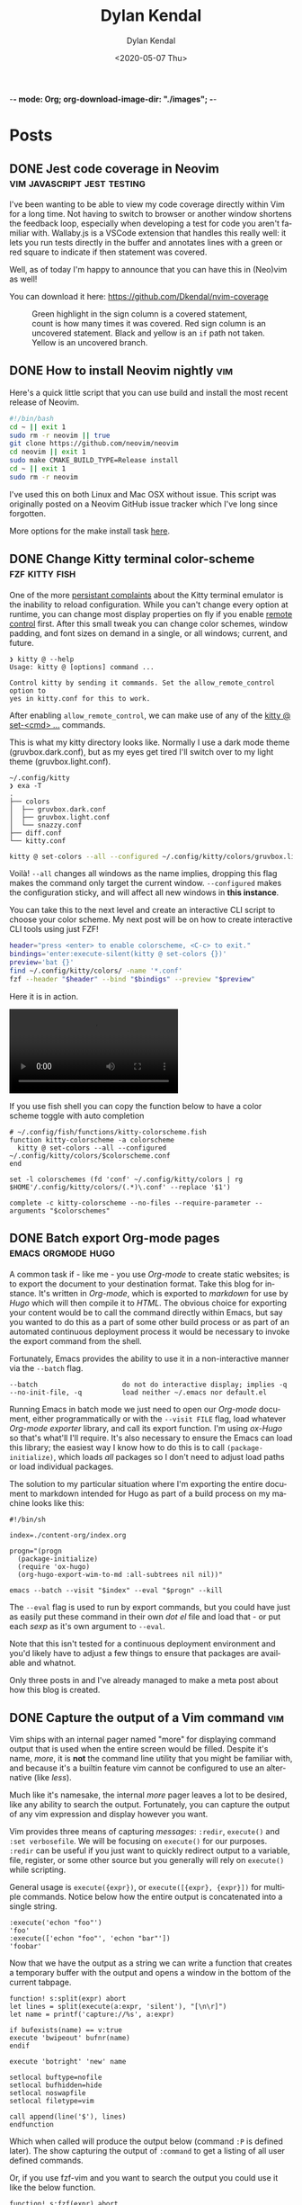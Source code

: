 -*- mode: Org; org-download-image-dir: "./images"; -*-
#+options: ':nil *:t -:t ::t <:t H:6 \n:nil ^:t arch:headline
#+options: -:nil ^:{} num:nil toc:nil
#+options: author:t broken-links:nil c:nil creator:nil
#+options: d:(not "LOGBOOK") date:t e:t email:nil f:t inline:t
#+options: p:nil pri:nil prop:nil stat:t tags:t tasks:t tex:t
#+options: timestamp:t title:t todo:t |:t

#+startup: logdone

#+author: Dylan Kendal
#+bibliography:
#+creator: Emacs
#+date: <2020-05-07 Thu>
#+description:
#+email: dylankendal@gmail.com
#+exclude_tags: noexport
#+language: en
#+select_tags: export

#+title: Dylan Kendal

#+hugo_base_dir: ../
#+hugo_section: pages
#+hugo_date_format: %Y-%m-%dT%T%z
#+hugo_front_matter_format: toml
#+hugo_level_offset: 1
#+hugo_auto_set_lastmod: t
#+hugo_weight: auto
#+hugo_code_fence: nil

* Posts
:PROPERTIES:
:CREATED:  <2020-05-07 Thu 10:54>
:END:
** DONE Jest code coverage in Neovim           :vim:javascript:jest:testing:
CLOSED: [2022-06-28 Tue]
:PROPERTIES:
:export_file_name: jest-code-coverage-neovim
:END:

I've been wanting to be able to view my code coverage directly within Vim for a long time.
Not having to switch to browser or another window shortens the feedback loop, especially when developing a test for code you aren't familiar with.
Wallaby.js is a VSCode extension that handles this really well:
it lets you run tests directly in the buffer and annotates lines with a green or red square to indicate if then statement was covered.

Well, as of today I'm happy to announce that you can have this in (Neo)vim as well!

You can download it here: https://github.com/Dkendal/nvim-coverage
   
#+DOWNLOADED: screenshot @ 2022-06-28 10:23:52
#+CAPTION: Green highlight in the sign column is a covered statement, count is how many times it was covered. Red sign column is an uncovered statement. Black and yellow is an =if= path not taken. Yellow is an uncovered branch.
[[file:images/Posts/2022-06-28_10-23-52_screenshot.png]]
   
** DONE How to install Neovim nightly                                   :vim:
CLOSED: [2021-01-24 Sun 13:02]
:PROPERTIES:
:CREATED:  <2021-01-24 Sun 12:56>
:export_file_name: how-to-install-neovim-nightly
:END:
   
Here's a quick little script that you can use build and install the
most recent release of Neovim.

#+begin_src bash
  #!/bin/bash
  cd ~ || exit 1
  sudo rm -r neovim || true
  git clone https://github.com/neovim/neovim
  cd neovim || exit 1
  sudo make CMAKE_BUILD_TYPE=Release install
  cd ~ || exit 1
  sudo rm -r neovim
#+end_src
   
I've used this on both Linux and Mac OSX without issue. This script
was originally posted on a Neovim GitHub issue tracker which I've
long since forgotten.
   
More options for the make install task [[https://github.com/neovim/neovim/wiki/Installing-Neovim][here]].
   
** DONE Change Kitty terminal color-scheme                   :fzf:kitty:fish:
CLOSED: [2021-01-20 Wed 23:05]
:PROPERTIES:
:CREATED:  <2021-01-20 Wed 22:28>
:export_file_name: change-kitty-shell-color-scheme
:END:
   
One of the more [[https://github.com/kovidgoyal/kitty/issues?q=is%3Aissue+reload+config][persistant complaints]] about the Kitty terminal emulator is the
inability to reload configuration. While you can't change every
option at runtime, you can change most display properties on fly if
you enable [[https://sw.kovidgoyal.net/kitty/remote-control.html?highlight=remote%20control][remote control]] first. After this small tweak you can
change color schemes, window padding, and font sizes on demand in
a single, or all windows; current, and future.
   
#+begin_example
  ❯ kitty @ --help
  Usage: kitty @ [options] command ...

  Control kitty by sending it commands. Set the allow_remote_control option to
  yes in kitty.conf for this to work.
#+end_example

After enabling =allow_remote_control=, we can make use of any of
the [[https://sw.kovidgoyal.net/kitty/remote-control.html#kitty-set-colors][kitty @ set-<cmd> ...]] commands.
   
This is what my kitty directory looks like. Normally I use a dark
mode theme (gruvbox.dark.conf), but as my eyes get tired I'll
switch over to my light theme (gruvbox.light.conf).
   
#+begin_example
  ~/.config/kitty
  ❯ exa -T
  .
  ├── colors
  │  ├── gruvbox.dark.conf
  │  ├── gruvbox.light.conf
  │  └── snazzy.conf
  ├── diff.conf
  └── kitty.conf
#+end_example

#+begin_src bash
  kitty @ set-colors --all --configured ~/.config/kitty/colors/gruvbox.light.conf
#+end_src
   
Voilà! =--all= changes all windows as the name implies, dropping
this flag makes the command only target the current window.
=--configured= makes the configuration sticky, and will affect all
new windows in **this instance**.
   
You can take this to the next level and create an interactive
CLI script to choose your color scheme. My next post will be on how to
create interactive CLI tools using just FZF!
   
#+begin_src bash
  header="press <enter> to enable colorscheme, <C-c> to exit." 
  bindings='enter:execute-silent(kitty @ set-colors {})' 
  preview='bat {}'
  find ~/.config/kitty/colors/ -name '*.conf' 
  fzf --header "$header" --bind "$bindigs" --preview "$preview"
#+end_src
   
Here it is in action.
   
#+begin_export html
<video controls src="/video/1fe86b9a71474352-kitty-fzf-colorscheme-change.webm">
</video>
#+end_export

If you use fish shell you can copy the function below to have a color
scheme toggle with auto completion
   
#+begin_src fish
     # ~/.config/fish/functions/kitty-colorscheme.fish   
     function kitty-colorscheme -a colorscheme
       kitty @ set-colors --all --configured ~/.config/kitty/colors/$colorscheme.conf
     end 
     
     set -l colorschemes (fd 'conf' ~/.config/kitty/colors | rg $HOME'/.config/kitty/colors/(.*)\.conf' --replace '$1')
     
     complete -c kitty-colorscheme --no-files --require-parameter --arguments "$colorschemes" 
#+end_src
   
   
** DONE Batch export Org-mode pages                      :emacs:orgmode:hugo:
CLOSED: [2020-06-27 Sat 18:03]
:PROPERTIES:
:CREATED:  <2020-06-27 Sat 16:58>
:export_file_name: batch-export-org-mode-pages
:END:
   
A common task if - like me - you use /Org-mode/ to create static
websites; is to export the document to your destination format.
Take this blog for instance. It's written in /Org-mode/, which is
exported to /markdown/ for use by /Hugo/ which will then compile it
to /HTML/. The obvious choice for exporting your content would be
to call the command directly within Emacs, but say you wanted to do
this as a part of some other build process or as part of an
automated continuous deployment process it would be necessary to
invoke the export command from the shell.

Fortunately, Emacs provides the ability to use it in a non-interactive
manner via the =--batch= flag.

#+begin_example
  --batch                     do not do interactive display; implies -q
  --no-init-file, -q          load neither ~/.emacs nor default.el
#+end_example

Running Emacs in batch mode we just need to open our /Org-mode/
document, either programmatically or with the =--visit FILE= flag, load
whatever /Org-mode exporter/ library, and call its export function. I'm
using /ox-Hugo/ so that's what'll I'll require. It's also necessary to
ensure the Emacs can load this library; the easiest way I
know how to do this is to call =(package-initialize)=, which loads /all/
packages so I don't need to adjust load paths or load individual
packages.

The solution to my particular situation where I'm exporting the
entire document to markdown intended for Hugo as part of a build
process on my machine looks like this:

#+begin_src shell
  #!/bin/sh
  
  index=./content-org/index.org
  
  progn="(progn
    (package-initialize)
    (require 'ox-hugo)
    (org-hugo-export-wim-to-md :all-subtrees nil nil))"
  
  emacs --batch --visit "$index" --eval "$progn" --kill
#+end_src

The =--eval= flag is used to run by export commands, but you
could  have just as easily put these command in their own /dot el/ file
and load that - or put each /sexp/ as it's own argument to
=--eval=.

Note that this isn't tested for a continuous deployment environment
and you'd likely have to adjust a few things to ensure that
packages are available and whatnot.

Only three posts in and I've already managed to make a meta post
about how this blog is created.
   
   
** DONE Capture the output of a Vim command                             :vim:
CLOSED: [2020-06-24 Wed 22:54]
:PROPERTIES:
:CREATED:  <2020-06-24 Wed 22:54>
:export_file_name: capture-the-output-of-vim-command
:END:
Vim ships with an internal pager named "more" for displaying
command output that is used when the entire screen would be filled.
Despite it's name, /more/, it is *not* the command line utility
that you might be familiar with, and because it's a builtin feature vim cannot be configured
to use an alternative (like /less/).

Much like it's namesake, the internal /more/ pager leaves a lot to
be desired, like any ability to search the output. Fortunately, you can
capture the output of any vim expression and display however you want.
   
Vim provides three means of capturing /messages/: =:redir=,
=execute()= and =:set verbosefile=. We will be focusing on
=execute()= for our purposes. =:redir= can be useful if you just
want to quickly redirect output to a variable, file, register, or
some other source but you generally will rely on =execute()= while
scripting.
   
General usage is =execute({expr})=, or =execute([{expr}, {expr}])=
for multiple commands. Notice below how the entire output is
concatenated into a single string.
   
#+begin_src vimrc
  :execute('echon "foo"')
  'foo'
  :execute(['echon "foo"', 'echon "bar"'])
  'foobar'
#+end_src
   
Now that we have the output as a string we can write a
function that creates a temporary buffer with the output and opens
a window in the bottom of the current tabpage.
   
#+begin_src vimrc
  function! s:split(expr) abort
  let lines = split(execute(a:expr, 'silent'), "[\n\r]")
  let name = printf('capture://%s', a:expr)
  
  if bufexists(name) == v:true
  execute 'bwipeout' bufnr(name)
  endif
  
  execute 'botright' 'new' name
  
  setlocal buftype=nofile
  setlocal bufhidden=hide
  setlocal noswapfile
  setlocal filetype=vim
  
  call append(line('$'), lines)
  endfunction
#+end_src
   
Which when called will produce the output below (command =:P= is
defined later). The  show capturing the output of
=:command= to get a listing of all user defined commands.
   
#+DOWNLOADED: screenshot @ 2020-06-25 01:20:12
[[file:images/Posts/2020-06-25_01-20-12_screenshot.png]]
 
   
Or, if you use fzf-vim and you want to search the output you could use it like the below function.
   
#+begin_src vimrc
  function! s:fzf(expr) abort
  let lines = split(execute(a:expr, 'silent'), "[\n\r]")
  
  return fzf#run({
  \  'source': lines,
  \  'options': '--tiebreak begin --ansi --header-lines 1'
  \})
  endfunction
#+end_src
   
And as a example usage we could execute =:P! function= to search for all projectionist.vim functions.

#+DOWNLOADED: screenshot @ 2020-06-25 01:23:19
[[file:images/Posts/2020-06-25_01-23-19_screenshot.png]]
   
Now we can tie it all together with a /command/ that we easily use
from command mode, and function that will let us choose dumping to a
buffer or searching with fzf on demand.
   
#+begin_src vimrc
  function s:capture(expr, bang) abort
  if a:bang
  call s:fzf(a:expr)
  else
  call s:split(a:expr)
  endif
  endfunction
  
  command! -nargs=1 -bang -complete=command P call s:capture(<q-args>, <bang>0)
#+end_src

   
Below is the script in its entirety:

#+begin_src vimrc
  function! s:split(expr) abort
  let lines = split(execute(a:expr, 'silent'), "[\n\r]")
  let name = printf('capture://%s', a:expr)
  
  if bufexists(name) == v:true
  execute 'bwipeout' bufnr(name)
  end
  
  execute 'botright' 'new' name
  
  setlocal buftype=nofile
  setlocal bufhidden=hide
  setlocal noswapfile
  setlocal filetype=vim
  
  call append(line('$'), lines)
  endfunction
  
  function! s:fzf(expr) abort
  let lines = split(execute(a:expr, 'silent'), "[\n\r]")
  
  return fzf#run({
  \  'source': lines,
  \  'options': '--tiebreak begin --ansi --header-lines 1'
  \})
  endfunction
  
  function s:capture(expr, bang) abort
  if a:bang
  call s:fzf(a:expr)
  else
  call s:split(a:expr)
  endif
  endfunction
  
  command! -nargs=1 -bang -complete=command P call s:capture(<q-args>, <bang>0)
#+end_src

** DONE Create a Vim quickfix list from the clipboard                   :vim:
CLOSED: [2020-05-07 Thu 14:34]
:PROPERTIES:
:export_file_name: vim-quickfix-clipboard
:CREATED:  <2020-05-07 Thu 14:34>
:END:

Do you find yourself editing a buffer containing file paths and you
want to quickly switch between them?

The =:cex[pr][!} {expr}= command executes any valid vim expression
(={expr}=) and constructs a quickfix list from each string of the output.
   
Assuming you've =set clipboard= to =unnamed= or =unamedplus=, you
can supply the clipboard register (=@*=, or =@+= respectively) as a
vim expression.
   
#+begin_src vim -n 1
  "assuming :set clipboard=unnamed
  :cex @* 
#+end_src
   
or:
   
#+begin_src vim
  "assuming :set clipboard=unnamedplus
  :cex @+ 
#+end_src
   
Now you can set the quickfix to the current contents of your
clipboard, note that your input will still have to match your [[https://neovim.io/doc/user/options.html#'errorformat'][errorformat]].
   
@@html:<div class="block"><script id="asciicast-SHFPgdNJTVOH9j8RkSyQpQ2uz" src="https://asciinema.org/a/SHFPgdNJTVOH9j8RkSyQpQ2uz.js" async></script></div>@@
   
** TODO Importing lua rocks dependencies from vim :vim:lua:
:PROPERTIES:
:CREATED:  <2020-06-03 Wed 10:23>
:END:
First check what version of lua your install of vim is packaged with with =:h lua=. At the time of writing the packaged version was 5.1.
Next make sure that your shell version of luarocks coresponds with a 5.1 minor version. I'm using asdf to manage versions so I install lua and luarocks with =asdf install lua 5.1.5=.
Make sure that =LUA_PATH= and =LUA_CPATH= is set. Fish is my shell, so I have a function in my =config.fish= that sets these variables from luarocks.
   
#+begin_src fish
    function fish_set_lua_path
        set -xU LUA_PATH (luarocks path --lr-path)
        set -xU LUA_CPATH (luarocks path --lr-cpath)
    end
#+end_src
   
Debuggin problems:
- read =h: lua-require=
- Check package.cpath =:lua print(vim.inspect(package.cpath))= is your library in that path?
- rocks MUST be installed with a version of lua that matches vim's version. Vim will check for =**/5.1/*= paths, so if you installed with 5.3 it will be in a different directory.

  Test that your package is present:
   
  #+begin_src fish
   luarocks install --local lpeg
  #+end_src
   
  #+begin_src vimrc
    :lua print(vim.inspect(require('lpeg')))
  #+end_src
   
  #+begin_src fish
   nvim -V1 -Es -c"lua print(vim.inspect(require('lpeg')))" 2>&1
  #+end_src
   
  You should see a print out of the module if it succeeds.
** TODO Better bash scripts
:PROPERTIES:
:CREATED:  <2020-10-31 Sat 13:21>
:END:
Use redo to auto build, inline argbash m4 directives, auto shfmt to check, shellcheck
   
Use mnemosye examples
   
- use redo
- shfmt
- argbash inline script
** TODO Automate systemd services
:PROPERTIES:
:CREATED:  <2020-10-31 Sat 13:22>
:END:
   
Use redo, auto disable, refresh
use dwall examples
** TODO Elixir dynamic dispatch macro
:PROPERTIES:
:CREATED:  <2020-10-31 Sat 13:23>
:END:
   
Use mnemosyne example, auto delegate for all behaviour methods to application config
** TODO Elixir configuration server
:PROPERTIES:
:CREATED:  <2020-10-31 Sat 13:23>
:END:
   
Why? validate config on runtime
problem? Sometimes config is referenced lazy and you don't know its broken until it's too late
nimble options

** TODO elixir remote plugin neovim :elixir:
:PROPERTIES:
:CREATED:  <2020-05-29 Fri 14:54>
:END:
** TODO lua scripting and lua rocks for vim plugin :vim:lua:
:PROPERTIES:
:CREATED:  <2020-05-29 Fri 14:54>
:END:
** TODO Elixir Plug api token auth                                   :elixir:
:PROPERTIES:
:CREATED:  <2020-05-28 Thu 14:05>
:END:
** TODO Spotify skipping through all tracks after reboot :linux:
:PROPERTIES:
:CREATED:  <2020-05-21 Thu 12:55>
:END:
Make sure that pulse audio is started
** TODO Set the quickfix with mix errors                         :vim:elixir:
:PROPERTIES:
:CREATED:  <2020-05-11 Mon 13:33>
:END:
** TODO Writing a sorbet codegeneration tool                    :ruby:sorbet:
:PROPERTIES:
:CREATED:  <2020-05-09 Sat 11:17>
:END:
** TODO sorbet fixer using lua :ale:vim:lua:sorbet:
:PROPERTIES:
:CREATED:  <2020-05-08 Fri 15:52>
:END:
   
** TODO embedded syntax in vim                                          :vim:
:PROPERTIES:
:CREATED:  <2020-05-08 Fri 15:48>
:END:
** TODO Execute visual selection in vimscript                           :vim:
:PROPERTIES:
:CREATED:  <2020-05-08 Fri 15:29>
:END:
Yank the text (which will put it in register 0)
Because a register is valid vim expression we can just execute the contents of the register with
   
#+begin_src vim
  :@0
#+end_src
   
Execute a range
set mark 'a, 'b
   
#+begin_src vim
  :'a,'b y | @0
#+end_src
** TODO Filter the quickfix list to only valid entries :vim:
:PROPERTIES:
:CREATED:  <2020-05-08 Fri 14:33>
:END:
** TODO Setting the quick fix from another kitty pane                   :vim:
:PROPERTIES:
:CREATED:  <2020-05-08 Fri 14:21>
:END:
** TODO Org-pomodoro status in i3bar                                   :linux:i3:emacs:
:PROPERTIES:
:CREATED:  <2020-05-08 Fri 14:12>
:END:
** TODO Build Interactive cli tools with FZF                           :software_development:GPG:GNUPG:linux:
:PROPERTIES:
:CREATED:  <2020-05-08 Fri 14:00>
:END:
** TODO Use vim to browse manpages
:PROPERTIES:
:CREATED:  <2020-07-04 Sat 15:17>
:END:
=man --pager "nvim - +set ft=man"=

** TODO Use GNUPG to encrypt application secrets
:PROPERTIES:
:CREATED:  <2020-07-05 Sun 14:51>
:END:
*** Setup
:PROPERTIES:
:CREATED:  <2020-07-05 Sun 15:21>
:END:
**** Create a new gpg key pair
generate the key, just provide a name that is meaningful to your project so it's easy to reference.
#+begin_src bash
  gpg --full-generate-key
  # enter RSA for algo
  # enter 4096B for key length
  # enter "my-project" for name
  # enter "" for email
  # enter "" for comment
#+end_src
**** Export the key
:PROPERTIES:
:CREATED:  <2020-07-05 Sun 15:17>
:END:
#+begin_src bash
  gpg --export "my-project" --armour --output public.key
  gpg --export-secret-keys "my-project" --armour --output private.key
#+end_src
Commit the public key to the project, so that anyone can encrypt a file.
**don't** commit the private key.
*** Encrypting secrets
:PROPERTIES:
:CREATED:  <2020-07-05 Sun 15:27>
:END:
For any file you wish to encrypt you may either commit it in ascii
with armour, or as a binary. Specify that the public key should be
used. Use =--yes= and =--batch= to allow files to be overridden.
By default you should get a file that has the same name, but with
a /dot gpg/ extension.
    
#+begin_src bash
  gpg --verbose --yes --batch --output - --armour --recipient-file=public.key --encrypt "$2"
#+end_src
    
I'd recommend automatically adding all the unencrypted files to a /dot gitignore/ file.
    
You can use find to do this automatically:
    
#+begin_src bash
  find . -name '*.gpg' -print | sed 's#\./\(.*\)\.gpg#\1#' > .gitignore
#+end_src
    
*** Decrypting secrets
:PROPERTIES:
:CREATED:  <2020-07-05 Sun 15:21>
:END:
Assuming a CI environment:
    
Copy the content of your private key, and configure your
environment to make this avaible as an environment variable. In
the below example it's been set to =GPG_PRIVATE_KEY=. Do the same
for the GnuPG passphrase, this is optional if you chose to omit a
passphrase when generating a key.
    
Create a new tempdir that you'll use as GnuPG's home directory.
    
Import the GPG key
    
#+begin_src bash
  export GNUPGHOME=$(mktemp -d)
  
  printenv GPG_PRIVATE_KEY > "$GNUPGHOME/private.key"
  
  gpg --batch --import "${GNUPGHOME}/private.key"
  
  gpg --batch --yes --verbose --with-colons \
      --local-user=mnemosyne-project \
      --pinentry-mode=loopback \
      --passphrase="${GPG_PASSPHRASE}" \
      --decrypt-files ./config/secrets/**/*.gpg
  
  rm -rf "$GNUPGHOME"
#+end_src
    
This should create unencrypted versions of all the /dot gpg/ files next to the encrypted versions.
    
** TODO Deploying phoenix in docker
   
#+begin_src dockerfile
     # Image: base
     # Ubuntu 18.04.3
     # Erlang/OTP 22 [erts-10.6.4] [source] [64-bit] [smp:16:16] [ds:16:16:10] [async-threads:1] [hipe]
     # Elixir 1.10.0 (compiled with Erlang/OTP 22)
     # {{{
     FROM elixir:1.10.0-alpine as base

     RUN mix local.hex --force && \
         mix local.rebar --force && \
         # Required for argon2_elixir
         apk add --update --no-cache make gcc libc-dev && \
         # Clean up
         rm -rf /var/cache/apk/*

     COPY mix.* /app/
     COPY apps/web/mix.* /app/apps/web/
     COPY apps/core/mix.* /app/apps/core/
     ENV MIX_ENV=prod
     RUN cd app && mix do deps.get --only $MIX_ENV, deps.compile
     # }}}

     # Image: assets
     # Use for compiling static assets (JS, CSS, etc.), later pulled out for the
     # production phoenix release.
     #  {{{
     FROM node:12.18.2-alpine as assets
     COPY --from=base /app/deps/phoenix_html/package.json /app/deps/phoenix_html/package.json
     COPY --from=base /app/deps/phoenix_html/priv/static/phoenix_html.js /app/deps/phoenix_html/priv/static/phoenix_html.js
     COPY --from=base /app/deps/phoenix/package.json /app/deps/phoenix/package.json
     COPY --from=base /app/deps/phoenix/priv/static/phoenix.js /app/deps/phoenix/priv/static/phoenix.js
     RUN find /app/deps/
     WORKDIR /app/apps/web/assets
     COPY apps/web/assets/package*.json  ./
     RUN npm ci
     COPY apps/web/assets .
     RUN npm run deploy
     # }}}

     # Image: build
     # Builds the production phoenix release
     # {{{
     FROM base as build

     COPY config/config.exs config/prod.exs /app/config/
     # set build ENV
     WORKDIR /app
     COPY apps /app/apps
     WORKDIR /app
     RUN mix compile
     COPY config/releases.exs /app/config/
     COPY --from=assets /app/apps/web/priv/static /app/apps/web/priv/static
     RUN cd apps/web && mix phx.digest
     RUN mix release
     # }}}

     # Image: app
     # Final application image. Only contains erts and the release.
     # {{{
     FROM alpine:3.11 AS app

     RUN apk add --update --no-cache \
             # Required for erlang observer and etop
             ncurses \
             # Required for ssl
             openssl \
             libcap  \
             gnuplot \
             # Fonts for gnuplot
             fontconfig \
             ttf-ubuntu-font-family \
             ttf-dejavu \
             ttf-liberation \
             ttf-freefont \
             msttcorefonts-installer && \
             update-ms-fonts && \
             fc-cache -f && \
             rm -rf /var/cache/apk/*

     ENV APP_USER=app
     ENV APP_UID=101
     ENV APP_GID=500
     ENV SSL_GROUP="ssl-certs"
     ENV SSL_GID=600

     # Create the app group, app user, ssl-certs group, and add the app user to the
     # ssl-certs group.
     RUN addgroup -S -g $APP_GID $APP_USER && \
             addgroup -S -g $SSL_GID $SSL_GROUP && \
             adduser -S -G $APP_USER $APP_USER && \
             adduser $APP_USER $SSL_GROUP

     COPY --chown="$APP_UID:$APP_GID" config/docker/entrypoint.sh /usr/bin/
     COPY --from=build --chown="$APP_UID:$APP_GID" /app/_build/prod/rel/mnemosyne /app/

     RUN chmod +x /usr/bin/entrypoint.sh
     USER $USER
     WORKDIR /app
     ENTRYPOINT ["entrypoint.sh"]
     CMD ["/app/bin/mnemosyne", "start"]
     # }}}

     # vi: set foldmethod=marker:
#+end_src
:PROPERTIES:
:CREATED:  <2020-07-06 Mon 16:37>
:END:
** TODO Certbot with docker and elixir
:PROPERTIES:
:CREATED:  <2020-07-06 Mon 11:24>
:END:
   
Our goal is to create a mount so that certbot will be able to make
files at the path /.well-known publicily accessible. Using
docker-compose, create volumes for /etc/letsencrypt,
/var/lib/letsencrypt /fact check this/, and
/var/www/.well-known. Configure certbot and the web app to use
these. We mount letencrypt-well-known under the static path for the
app /This needs to be ammended to auto configure the version/.
   
We mount on /var/www/.well-known, but specify that the webroot is
/var/www so that it will create paths inside /var/www/.well-known.

List the domains that are associated with this webapp. Because this
is using the webroot authenticator only domains that already have
cname records and route to the ip that your web app is running from
can be registered.
   
**Warning**: Change the command to inclue =--dry-run= while you're
testing this lest you hit the rate-limit of 5 failed requests per
hour.
   
#+begin_src yaml
  version: "3.8"
  services:
    web_app:
      image: docker.pkg.github.com/dkendal/mnemosyne/mnemosyne_app:latest
      env_file:
        - ./config/docker/prod.env
  
        ports:
          - 80:4000/tcp
          - 443:4001/tcp
  
          volumes:
            - letsencrypt-etc:/etc/letsencrypt
            - letsencrypt-well-known:/app/lib/web-0.1.0/priv/static/.well-known
  
            certbot:
              image: certbot/certbot:latest
              command: certonly -n --webroot --webroot-path /var/www -d mnemosyne.dkendal.com
              restart: none
              depends_on:
                - web_app
                volumes:
                  - letsencrypt-etc:/etc/letsencrypt
                  - letsencrypt-lib:/var/lib/letsencrypt
                  - letsencrypt-well-known:/var/www/.well-known
  
                  volumes:
                    letsencrypt-etc:
                      letsencrypt-lib:
                        letsencrypt-well-known:
#+end_src
   
| certonly          | Obtain or renew a certificate, but do not install it        |
| -n                | Run non-interactively                                       |
| --webroot         | Place files in a server's webroot folder for authentication |
| --webroot-path -w |                                                             |
| --d               | Comma-separated list of domains to obtain a certificate for |

   
Run to get your cert.
   
#+begin_src sh
  docker-compose $(docker-machine config mnemosyne-prod-1) -f docker-compose.prod.yml --rm run certbot 
#+end_src
   
# Change permissions
#+begin_quote
For historical reasons, the containing directories are created with
permissions of 0700 meaning that certificates are accessible only to
servers that run as the root user. If you will never downgrade to an
older version of Certbot, then you can safely fix this using chmod
0755 /etc/letsencrypt/{live,archive}.

For servers that drop root privileges before attempting to read the
private key file, you will also need to use chgrp and chmod 0640 to
allow the server to read /etc/letsencrypt/live/$domain/privkey.pem.
#+end_quote
   
#+begin_src shell
  MNEMOSYNE_SSL_KEY_PATH=/etc/letsencrypt/live/mnemosyne.dkendal.com/privkey.pem
  MNEMOSYNE_SSL_CERT_PATH=/etc/letsencrypt/live/mnemosyne.dkendal.com/cert.pem
  INTERMEDIATE_CERTFILE_PATH=/etc/letsencrypt/live/mnemosyne.dkendal.com/chain.pem
#+end_src
   
# Configure elixir to use the certs
#+caption: /home/dylan/code/github.com/Dkendal/mnemosyne/config/releases.exs
#+begin_src elixir
     config :web, Web.Endpoint,
       cache_static_manifest: "priv/static/cache_manifest.json",
       url: [host: url_host, port: url_port],
       force_ssl: [hsts: true],
       http: [
         port: port,
         transport_options: [socket_opts: [:inet6]]
       ],
       https: [
         otp_app: :web,
         port: ssl_port,
         cipher_suite: :strong,
         keyfile: System.get_env("MNEMOSYNE_SSL_KEY_PATH"),
         certfile: System.get_env("MNEMOSYNE_SSL_CERT_PATH"),
         cacertfile: System.get_env("INTERMEDIATE_CERTFILE_PATH"),
         transport_options: [socket_opts: [:inet6]]
       ],
       secret_key_base: secret_key_base,
       server: true

#+end_src
** TODO build systems

| name            | Learning curve | composability | task runner | incremental rebuild | dynamic targets | edge case support |
|-----------------+----------------+---------------+-------------+---------------------+-----------------+-------------------|
| Make            |              0 |             1 |           0 |                   0 |                 |                 0 |
| Tup             |              1 |             ? |          -1 |                     |                 |                   |
| (Apenwarr) Redo |              0 |             1 |           0 |                     |                 |                 1 |
| Bazel           |             -1 |            -1 |           1 |                     |                 |                -1 |
| Earthly         |              1 |             1 |           1 |                   0 |                 |                 1 |

** TODO Elixir run migrations on deploy
:PROPERTIES:
:CREATED:  <2020-07-06 Mon 12:07>
:END:
#+caption: /home/dylan/code/github.com/Dkendal/mnemosyne/apps/core/lib/core/release.ex
#+begin_src elixir
     defmodule Core.Release do
       @app :core

       def migrate do
         for repo <- repos() do
           {:ok, _, _} = Ecto.Migrator.with_repo(repo, &Ecto.Migrator.run(&1, :up, all: true))
         end
       end

       def rollback(repo, version) do
         {:ok, _, _} = Ecto.Migrator.with_repo(repo, &Ecto.Migrator.run(&1, :down, to: version))
       end

       defp repos do
         Application.ensure_all_started(:ssl)
         Application.load(@app)
         Application.fetch_env!(@app, :ecto_repos)
       end
     end
#+end_src
   
#+caption: /home/dylan/code/github.com/Dkendal/mnemosyne/config/docker/entrypoint.sh
#+begin_src shell
  #!/bin/sh
  set -euxo pipefail
  
  ./bin/mnemosyne eval "Core.Release.migrate()"
  
  exec "$@"
#+end_src
   
#+begin_src dockerfile
     # ...
     ENTRYPOINT ["entrypoint.sh"]
     CMD ["/app/bin/mnemosyne", "start"]
#+end_src
   
** TODO Mass search and replace in VIM
:PROPERTIES:
:CREATED:  <2020-07-09 Thu 12:04>
:END:
   
Use the the =:grep= command to get a list of all results you wish to change.

#+begin_src vimrc
  :grep foobar
#+end_src
   
You can change the program that is used for =:grep= with =:set grepprg=.
   
If you want to refine the search results you can use =:Cfilter=, or if you want to add more results you can use =:grepadd= and specify another search.
   
Cfilter is a plugin that ships with all vim installations, and can be enabled using the native package manager.
   
Enable the cfiler plugin with the =packadd= command:

#+begin_src vimrc
  :packadd! cfilter
#+end_src
   
Once you're happy with list of lines you wish to change in the quickfix list, use your standard =:s/{from}/{to}/{substitute_flags}= command, but prepend it with =:cdo= so that it acts on each line in the quickfix:
   
#+begin_src vimrc
  :cdo s/foobar/barbaz/g
#+end_src
   
I like to test out my search and replace on one line before
applying it to all results. You can use the =set
inccommand=<split|nosplit>= to give you a live preview of how the
substitution will by applied in the current buffer.

One you're done replacing text you can just need to save each buffer, use =:cfdo= with =:w= to write each /file/ in the quickfix. =:cfdo= is like =:cdo= but the command will receive the file, instead of each line in the file, so we only save it once.
   
#+begin_src vimc
   :cfdo w
#+end_src
   
If you are really confident in your regex you could do this all in one line, I reccomended using the =c= substitution flag if you're going to do this to configure replacements:
#+begin_src vimrc
  :grep foobar | cdo s/foobar/barbaz/gc | cfdo w
#+end_src
   
One downside of using =:grep= is that the regex specification will differ from that which vim uses. You can get around this by using vim's internal search =:vim[grep]= but it is significantly slower. The upside is that you can reuse your search query.
Using vimgrep I could test my search in the buffer, and then issue the search and replace using the previous search string.
   
#+begin_src vimrc
  /foobar
  :vimgrep // lib/**/*.ex | cdo s//barbaz/gc | cfdo w
#+end_src
   

   
** TODO Write your own redux / FRP
:PROPERTIES:
:CREATED:  <2021-01-09 Sat 23:22>
:END:
** TODO Quick tip: Vim's 'makeef' option
:PROPERTIES:
:CREATED:  <2020-07-10 Fri 13:57>
:END:
   
One of the workflow's I use a lot is running a command, typically a
search with ripgrep or the output of compilation, I filter through
those results, and then I open the file's in the resulting list.
** TODO Typescript's conditional types
naked type left hand side union is an enumeration
right hand side reference is narrowed
** TODO Upgrade a monorepo to yarn 3
Assuming you have something like this

Assuming that /root/ is not set up as a workspace already.

#+begin_example
root
|- package.json
|- yarn.lock
|- packages
   |- foo
   |  |- package.json
   |  |- yarn.lock
   |- bar
       |- package.json
       |- yarn.lock

#+end_example

vendor yarn classic to each repo
=yarn set version classic=
ensure that .yarnrc.yml is created and contains yarn-path=.yarn/releases/...
you might have to do this is a different directory if it's picking up a yarn.lock file from a parent directory

for each of the repos you should be able to run =yarn install --frozen-lockfile= and have it not affect any of the yarn.lock files.

*Convert root to yarn 3*

=yarn set version stable=

ensure .yarnrc.yml is updated

optionally:

=yarn plugin import typescript=
=yarn plugin import workspace-tools=

then:

=yarn install=

update .gitignore and .gitattributes

#+begin_src .gitignore
.yarn
!.yarn/releases
!.yarn/plugins
#+end_src


/TODO change .yarnrc.yml settings to change node resultion and hoisting behavior/

commit everything at this step

*Convert each repo*

one at a time

convert each dependency to an exact version, important when we dependencies to the top level yarn.lock.

repeat steps above to upgrade to yarn 3.

*Add repos to workspaces*

Add "workspaces" entry to root package.json

# builder internal
fix module resolve shims
fix export maps




   
* TODO Styleguide 
:PROPERTIES:
:CREATED:  <2020-06-18 Thu 13:10>
:export_file_name: styleguide
:END:
** Alphabet test
(1)abcdefghijklmnopqrstuvwxyz(2)abcdefghijklmnopqrstuvwxyz(3)abcdefghijklmnopqrstuvwxyz
  
** Paragraphs
Lorem ipsum dolor sit amet, consectetur adipiscing elit, sed do
eiusmod tempor incididunt ut labore et dolore magna aliqua. Ut enim
ad minim veniam, quis nostrud exercitation ullamco laboris nisi ut
aliquip ex ea commodo consequat. Duis aute irure dolor in
reprehenderit in voluptate velit esse cillum dolore eu fugiat nulla
pariatur. Excepteur sint occaecat cupidatat non proident, sunt in
culpa qui officia deserunt mollit anim id est laborum.
  
<hr/>
** Lists
- Lorem ipsum dolor sit amet
  - Lorem ipsum dolor sit amet
  - Lorem ipsum dolor sit amet
  - Lorem ipsum dolor sit amet
- Lorem ipsum dolor sit amet
  1) Lorem ipsum dolor sit amet
  2) Lorem ipsum dolor sit amet
  3) Lorem ipsum dolor sit amet
- Lorem ipsum dolor sit amet
  - [X] Lorem ipsum dolor sit amet
  - [X] Lorem ipsum dolor sit amet
  - [ ] Lorem ipsum dolor sit amet
- Lorem ipsum dolor sit amet
  - Lorem :: ipsum dolor sit amet
  - Lorem :: ipsum dolor sit amet
  - Lorem :: ipsum dolor sit amet

** Block quote
Here is some text that isn't part of the quote.

#+begin_quote
Lorem ipsum dolor sit amet, consectetur adipiscing elit, sed do
eiusmod tempor incididunt ut labore et dolore magna aliqua. Ut enim
ad minim veniam, quis nostrud exercitation ullamco laboris nisi ut
aliquip ex ea commodo consequat. Duis aute irure dolor in
reprehenderit in voluptate velit esse cillum dolore eu fugiat nulla
pariatur. Excepteur sint occaecat cupidatat non proident, sunt in
culpa qui officia deserunt mollit anim id est laborum.
#+end_quote
  
Here is some text that follows the quote.
  
** Source block
   
#+begin_src elixir
    @short :line
#+end_src
    
\\
    
#+begin_src elixir
    30 char line==================
#+end_src
    
\\
    
#+begin_src elixir
    50 char line==========================================================
#+end_src
    
\\
    
#+begin_src elixir
    79 char line===================================================================
    79 char line===================================================================
#+end_src
    
\\
    
#+begin_src elixir
    @this_is a + :very ++ "very"++ "very"++ "very"++ "very"++ "very"++ "very" ++ "very" <> @@very + :very ++ "very"++ "very"++ "very"++ "very"++ "very"++ "very" ++ "very" <> @@very * ~r/long/ ~> ~w(line)
#+end_src
    
\\
    
#+begin_src elixir
      def at_cursor_pos?(
            {_, [closing: [line: l2, column: c2], line: l1, column: c1], _},
            line,
            col
          )
          when line in l1..l2 and col in c1..c2 do
        true
      end
#+end_src
     
** Wide source block

#+attr_html: :class wide-block
#+begin_src elixir
    defmodule Refactor do
      use NVim.Plugin
      require Logger

      defmacro is_ast(term), do: is_list(term) or is_tuple(term)

      def init(init_arg) do
        {:ok, init_arg}
      end

      def debug(x) do
        Logger.debug(inspect(x, pretty: true))
      end

      def at_cursor_pos?(ast, {lnum, cnum}), do: at_cursor_pos?(ast, lnum, cnum)

      def at_cursor_pos?(
            {_, [closing: [line: l2, column: c2], line: l1, column: c1], _},
            line,
            col
          )
          when line in l1..l2 and col in c1..c2 do
        true
      end

      # ...

      def count_left_just(string, count \\ 0)
      def count_left_just("", count), do: count
      def count_left_just(" " <> rest, count), do: count_left_just(rest, count + 1)
      def count_left_just(_, count), do: count

      @quoting_opts [columns: true]

      def string_to_quoted(line) do
        Code.string_to_quoted(line, @quoting_opts)
      end
    end
#+end_src
  
\\
  
** Example
  
#+begin_example
Lorem ipsum dolor sit amet, consectetur adipiscing elit, sed do
eiusmod tempor incididunt ut labore et dolore magna aliqua. Ut enim
ad minim veniam, quis nostrud exercitation ullamco laboris nisi ut
aliquip ex ea commodo consequat. Duis aute irure dolor in
reprehenderit in voluptate velit esse cillum dolore eu fugiat nulla
pariatur. Excepteur sint occaecat cupidatat non proident, sunt in
culpa qui officia deserunt mollit anim id est laborum.
#+end_example

\\
** H2 Lorem ipsum dolor sit amet
\\
*** H3 Lorem ipsum dolor sit amet
\\
**** H4 Lorem ipsum dolor sit amet
\\
***** H5 Lorem ipsum dolor sit amet
\\
****** H6 Lorem ipsum dolor sit amet
\\

# Local Variables:
# eval: (org-hugo-auto-export-mode)
# End:
